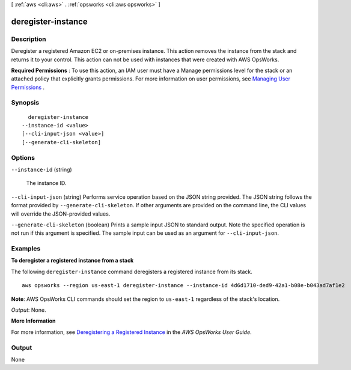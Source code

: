 [ :ref:`aws <cli:aws>` . :ref:`opsworks <cli:aws opsworks>` ]

.. _cli:aws opsworks deregister-instance:


*******************
deregister-instance
*******************



===========
Description
===========



Deregister a registered Amazon EC2 or on-premises instance. This action removes the instance from the stack and returns it to your control. This action can not be used with instances that were created with AWS OpsWorks.

 

**Required Permissions** : To use this action, an IAM user must have a Manage permissions level for the stack or an attached policy that explicitly grants permissions. For more information on user permissions, see `Managing User Permissions`_ .



========
Synopsis
========

::

    deregister-instance
  --instance-id <value>
  [--cli-input-json <value>]
  [--generate-cli-skeleton]




=======
Options
=======

``--instance-id`` (string)


  The instance ID.

  

``--cli-input-json`` (string)
Performs service operation based on the JSON string provided. The JSON string follows the format provided by ``--generate-cli-skeleton``. If other arguments are provided on the command line, the CLI values will override the JSON-provided values.

``--generate-cli-skeleton`` (boolean)
Prints a sample input JSON to standard output. Note the specified operation is not run if this argument is specified. The sample input can be used as an argument for ``--cli-input-json``.



========
Examples
========

**To deregister a registered instance from a stack**

The following ``deregister-instance`` command deregisters a registered instance from its stack. ::

  aws opsworks --region us-east-1 deregister-instance --instance-id 4d6d1710-ded9-42a1-b08e-b043ad7af1e2

**Note**: AWS OpsWorks CLI commands should set the region to ``us-east-1`` regardless of the stack's location.

*Output*: None.

**More Information**

For more information, see `Deregistering a Registered Instance`_ in the *AWS OpsWorks User Guide*.

.. _`Deregistering a Registered Instance`: http://docs.aws.amazon.com/opsworks/latest/userguide/registered-instances-unassign.html



======
Output
======

None

.. _Managing User Permissions: http://docs.aws.amazon.com/opsworks/latest/userguide/opsworks-security-users.html
